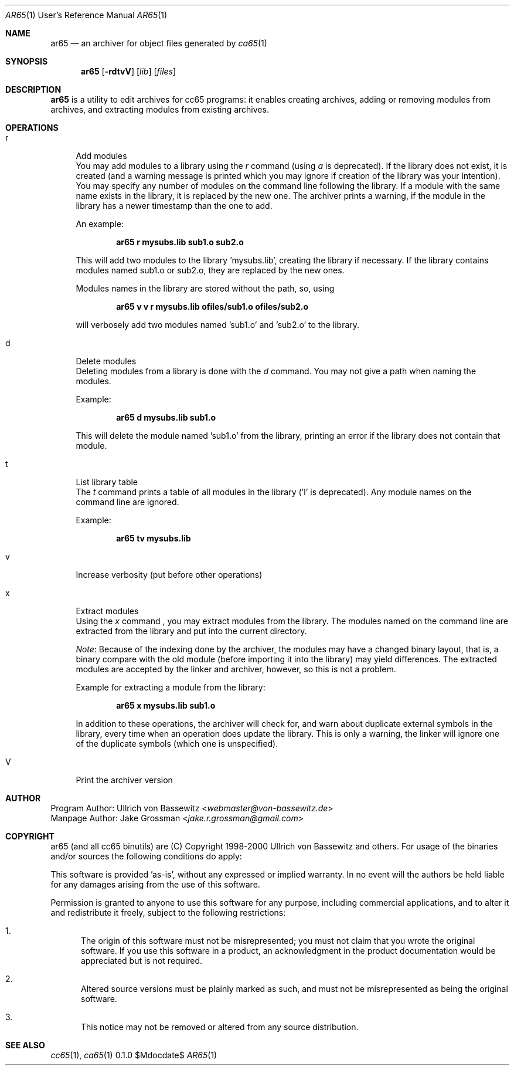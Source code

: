 .Dd $Mdocdate$
.Dt AR65 1 URM
.Os 0.1.0
.Sh NAME
.Nm ar65
.Nd an archiver for object files generated by
.Xr ca65 1

.Sh SYNOPSIS
.Nm ar65
.Bk -words
.Op Fl rdtvV
.Op Ar lib
.Op Ar files
.Ek

.Sh DESCRIPTION
.Nm
is a utility to edit archives for cc65 programs:
it enables creating archives,
adding or removing modules from archives,
and extracting modules from existing archives.

.Sh OPERATIONS
.Bl -tag -width "xx"

.It r
Add modules
.It \[space]
You may add modules to a library using the
.Em r
command (using
.Em a
is deprecated).
If the library does not exist,
it is created (and a warning
message is printed which you may ignore
if creation of the library was your intention).
.It \[space]
You may specify any number of modules on the command line
following the library.  If a module with the same name
exists in the library, it is replaced by the new one.
The archiver prints a warning,
if the module in the library has a newer timestamp than the
one to add.

An example:

.Dl ar65 r mysubs.lib sub1.o sub2.o

This will add two modules to the library 'mysubs.lib',
creating the library if necessary.
If the library contains modules named sub1.o or sub2.o,
they are replaced by the new ones.

Modules names in the library are stored without the path,
so, using

.Dl ar65 v v r mysubs.lib ofiles/sub1.o ofiles/sub2.o

will verbosely add two modules named 'sub1.o' and 'sub2.o'
to the library.

.It d
Delete modules
.It \[space]
Deleting modules from a library is done with the
.Em d
command. You may not give a path when naming the modules.

Example:

.Dl ar65 d mysubs.lib sub1.o

This will delete the module named 'sub1.o' from the library,
printing an error if the library does not contain that module.

.It t
List library table
.It \[space]
The
.Em t
command prints a table of all modules in the library ('l' is
deprecated).  Any module names on the command line are
ignored.

Example:

.Dl ar65 tv mysubs.lib

.It v
Increase verbosity (put before other operations)

.It x
Extract modules
.It \[space]
Using the
.Em x
command , you may extract modules from the library.
The modules named on the command line are extracted
from the library and put into the current directory.

\fINote\fR: Because of the indexing done by the archiver,
the modules may have a changed binary layout,
that is, a binary compare with the old module (before
importing it into the library) may yield differences.
The extracted modules are accepted by the linker and archiver,
however, so this is not a problem.

Example for extracting a module from the library:

.Dl ar65 x mysubs.lib sub1.o

In addition to these operations, the archiver will check
for, and warn about duplicate external symbols in the
library, every time when an operation does update the
library. This is only a warning, the linker will ignore one
of the duplicate symbols (which one is unspecified).

.It V
Print the archiver version

.El

.Sh AUTHOR
Program Author: Ullrich von Bassewitz <\fIwebmaster@von-bassewitz.de\fR>
.br
Manpage Author: Jake Grossman         <\fIjake.r.grossman@gmail.com\fR>

.Sh COPYRIGHT
ar65 (and all cc65 binutils) are (C) Copyright 1998-2000
Ullrich von Bassewitz and others. For usage of the binaries
and/or sources the following conditions do apply:

This software is provided 'as-is', without any expressed or
implied warranty. In no event will the authors be held
liable for any damages arising from the use of this
software.

Permission is granted to anyone to use this software for any
purpose, including commercial applications, and to alter it
and redistribute it freely, subject to the following
restrictions:

.Bl -enum
.It 1.
The origin of this software must not be misrepresented; you
must not claim that you wrote the original software. If you
use this software in a product, an acknowledgment in the
product documentation would be appreciated but is not
required.

.It 2.
Altered source versions must be plainly marked as such, and
must not be misrepresented as being the original software.

.It 3.
This notice may not be removed or altered from any source
distribution.

.El

.Sh SEE ALSO
.Xr cc65 1 ,
.Xr ca65 1
